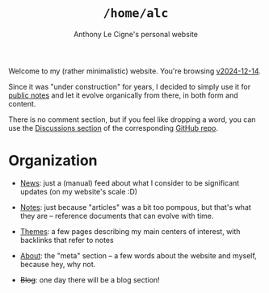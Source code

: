 #+title: =/home/alc=
#+subtitle: Anthony Le Cigne's personal website
#+options: num:nil

Welcome to my (rather minimalistic) website. You're browsing
[[https://github.com/alecigne/lecigne.net/tree/v2024-12-14][v2024-12-14]].

Since it was "under construction" for years, I decided to simply use
it for [[file:notes/notes.org][public notes]] and let it evolve organically from there, in both
form and content.

There is no comment section, but if you feel like dropping a word, you
can use the [[https://github.com/alecigne/lecigne.net/discussions][Discussions section]] of the corresponding [[https://github.com/alecigne/lecigne.net][GitHub repo]].

* Organization
:PROPERTIES:
:CREATED:  [2024-02-17 Sat 22:40]
:END:

- [[file:news.org][News]]: just a (manual) feed about what I consider to be significant
  updates (on my website's scale :D)

- [[file:notes/notes.org][Notes]]: just because "articles" was a bit too pompous, but that's
  what they are -- reference documents that can evolve with time.

- [[file:themes/themes.org][Themes]]: a few pages describing my main centers of interest, with
  backlinks that refer to notes

- [[file:about.org][About]]: the "meta" section -- a few words about the website and
  myself, because hey, why not.

- +Blog+: one day there will be a blog section!
